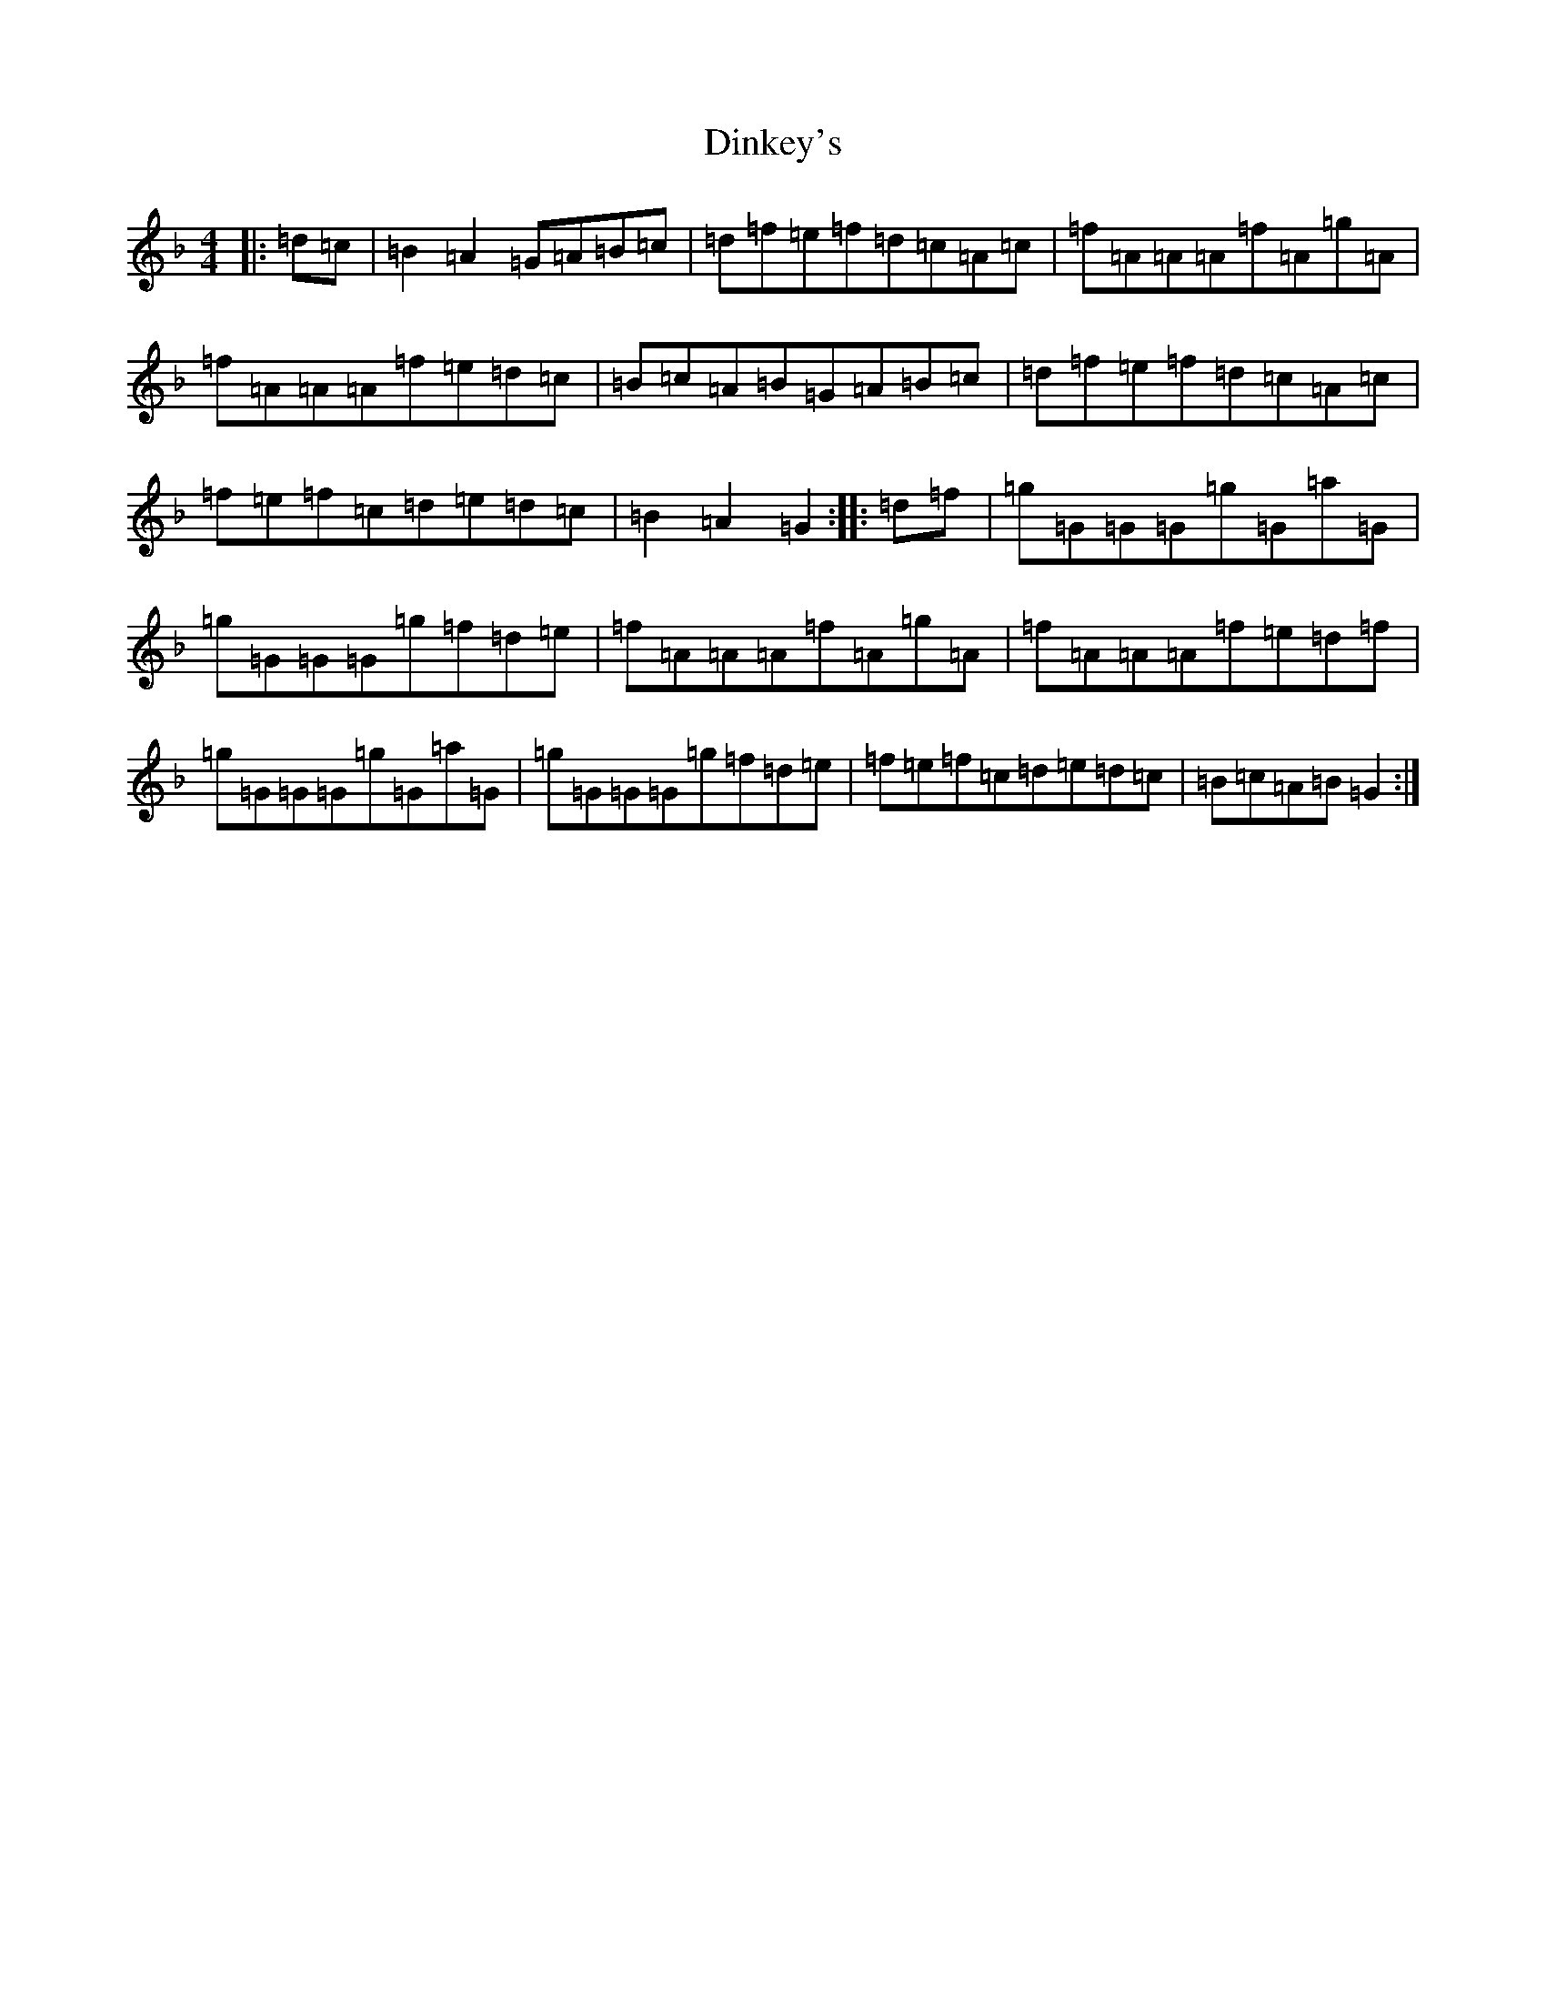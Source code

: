 X: 5258
T: Dinkey's
S: https://thesession.org/tunes/24#setting24
Z: A Mixolydian
R: reel
M:4/4
L:1/8
K: C Mixolydian
|:=d=c|=B2=A2=G=A=B=c|=d=f=e=f=d=c=A=c|=f=A=A=A=f=A=g=A|=f=A=A=A=f=e=d=c|=B=c=A=B=G=A=B=c|=d=f=e=f=d=c=A=c|=f=e=f=c=d=e=d=c|=B2=A2=G2:||:=d=f|=g=G=G=G=g=G=a=G|=g=G=G=G=g=f=d=e|=f=A=A=A=f=A=g=A|=f=A=A=A=f=e=d=f|=g=G=G=G=g=G=a=G|=g=G=G=G=g=f=d=e|=f=e=f=c=d=e=d=c|=B=c=A=B=G2:|